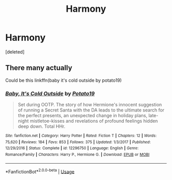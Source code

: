 #+TITLE: Harmony

* Harmony
:PROPERTIES:
:Score: 4
:DateUnix: 1570714617.0
:DateShort: 2019-Oct-10
:FlairText: What's That Fic?
:END:
[deleted]


** There many actually

Could be this linkffn(baby it's cold outside by potato19)
:PROPERTIES:
:Author: anontarg
:Score: 2
:DateUnix: 1570718757.0
:DateShort: 2019-Oct-10
:END:

*** [[https://www.fanfiction.net/s/12296750/1/][*/Baby, It's Cold Outside/*]] by [[https://www.fanfiction.net/u/5594536/Potato19][/Potato19/]]

#+begin_quote
  Set during OOTP. The story of how Hermione's innocent suggestion of running a Secret Santa with the DA leads to the ultimate search for the perfect presents, an unexpected change in holiday plans, late-night mistletoe-kisses and revelations of profound feelings hidden deep down. Total HHr.
#+end_quote

^{/Site/:} ^{fanfiction.net} ^{*|*} ^{/Category/:} ^{Harry} ^{Potter} ^{*|*} ^{/Rated/:} ^{Fiction} ^{T} ^{*|*} ^{/Chapters/:} ^{12} ^{*|*} ^{/Words/:} ^{75,620} ^{*|*} ^{/Reviews/:} ^{184} ^{*|*} ^{/Favs/:} ^{853} ^{*|*} ^{/Follows/:} ^{375} ^{*|*} ^{/Updated/:} ^{1/3/2017} ^{*|*} ^{/Published/:} ^{12/29/2016} ^{*|*} ^{/Status/:} ^{Complete} ^{*|*} ^{/id/:} ^{12296750} ^{*|*} ^{/Language/:} ^{English} ^{*|*} ^{/Genre/:} ^{Romance/Family} ^{*|*} ^{/Characters/:} ^{Harry} ^{P.,} ^{Hermione} ^{G.} ^{*|*} ^{/Download/:} ^{[[http://www.ff2ebook.com/old/ffn-bot/index.php?id=12296750&source=ff&filetype=epub][EPUB]]} ^{or} ^{[[http://www.ff2ebook.com/old/ffn-bot/index.php?id=12296750&source=ff&filetype=mobi][MOBI]]}

--------------

*FanfictionBot*^{2.0.0-beta} | [[https://github.com/tusing/reddit-ffn-bot/wiki/Usage][Usage]]
:PROPERTIES:
:Author: FanfictionBot
:Score: 1
:DateUnix: 1570718770.0
:DateShort: 2019-Oct-10
:END:

